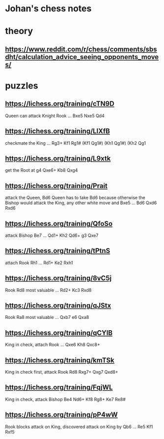 * Johan's chess notes
#+TODO: TODO(t) STARTED(s) WAITING(w) | DONE(d) CANCELED(c)
#+STARTUP: overview logdone


* theory
** [[https://www.reddit.com/r/chess/comments/sbsdht/calculation_advice_seeing_opponents_moves/]]

* puzzles
** [[https://lichess.org/training/cTN9D]]
   Queen can attack Knight Rook
   ... Bxe5
   Nxe5 Qd4
** [[https://lichess.org/training/LlXfB]]
   checkmate the King
   ... Rg3+
   Kf1 Rg1# (Kf1 Qg1#) (Kh1 Qg1#) (Kh2 Qg1
** [[https://lichess.org/training/L9xtk]]
   get the Root at g4
   Qxe6+ Kb8
   Qxg4
** [[https://lichess.org/training/Prait]]
   attack the Queen, Bd6
   Queen has to take Bd6 because otherwise the Bishop would attack the King, any other white move and Bxe5
   ...  Bd6
   Qxd6 Rxd6
** [[https://lichess.org/training/QfoSo]]
   attack Bishop Be7
   ... Qd1+
   Kh2 Qd6+
   g3  Qxe7
** [[https://lichess.org/training/tPtnS]]
   attach Rook Rh1
   ... Rd1+
   Ke2 Rxh1
** [[https://lichess.org/training/8vC5j]]
   Rook Rd8 most valuable
   ... Rd2+
   Kc3 Rxd8
** [[https://lichess.org/training/qJStx]]
   Rook Ra8 most valuable
   ... Qxb7
   e6  Qxa8
** [[https://lichess.org/training/qCYlB]]
   King in check, attach Rook
   ... Qxe6
   Kh8 Qxc8+

** [[https://lichess.org/training/kmTSk]]
   King in check first, attack Rook Rd8
   Rxg7+ Qxg7
   Qxd8+
** [[https://lichess.org/training/FqjWL]]
   King in check, attack Bishop Be4
   Nd6+ Kf8
   Rg8+ Ke7
   Re8#

** [[https://lichess.org/training/pP4wW]]
   Rook blocks attack on King, discovered attack on King by Qb6
   ... Re5
   Kf1 Rxf5
